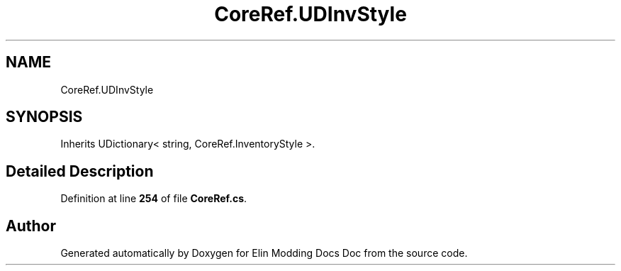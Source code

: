 .TH "CoreRef.UDInvStyle" 3 "Elin Modding Docs Doc" \" -*- nroff -*-
.ad l
.nh
.SH NAME
CoreRef.UDInvStyle
.SH SYNOPSIS
.br
.PP
.PP
Inherits UDictionary< string, CoreRef\&.InventoryStyle >\&.
.SH "Detailed Description"
.PP 
Definition at line \fB254\fP of file \fBCoreRef\&.cs\fP\&.

.SH "Author"
.PP 
Generated automatically by Doxygen for Elin Modding Docs Doc from the source code\&.
